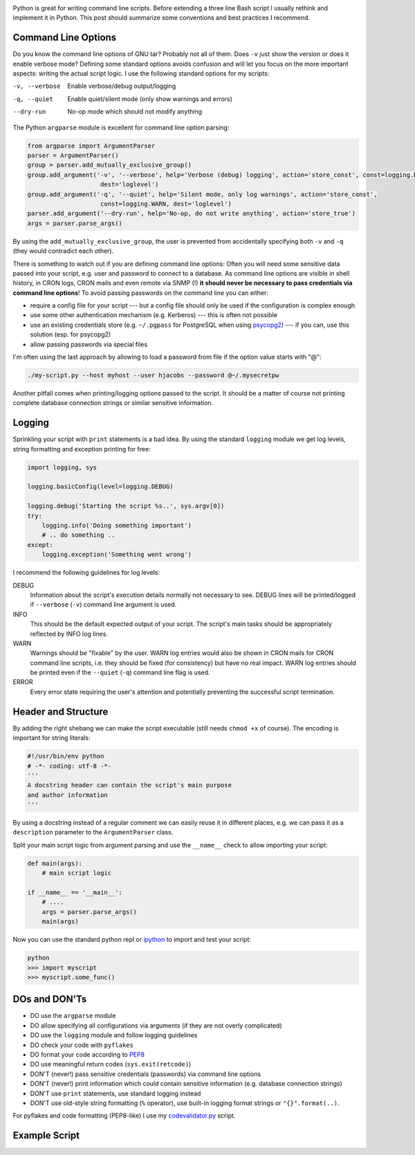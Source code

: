 .. title: Writing Python command line scripts
.. slug: writing-python-command-line-scripts
.. date: 2014/01/19 14:57:29
.. tags: python
.. link: 
.. description: 
.. type: text

.. image:: ../galleries/python-logo.png
   :class: left

Python is great for writing command line scripts. Before extending a three line Bash script I usually rethink and implement it in Python.
This post should summarize some conventions and best practices I recommend.

.. TEASER_END

Command Line Options
--------------------

Do you know the command line options of GNU tar? Probably not all of them. Does ``-v`` just show the version or does it enable verbose mode?
Defining some standard options avoids confusion and will let you focus on the more important aspects: writing the actual script logic.
I use the following standard options for my scripts:

-v, --verbose  Enable verbose/debug output/logging
-q, --quiet    Enable quiet/silent mode (only show warnings and errors)
--dry-run      No-op mode which should not modify anything

The Python ``argparse`` module is excellent for command line option parsing:

.. code:: python
    
    from argparse import ArgumentParser 
    parser = ArgumentParser()
    group = parser.add_mutually_exclusive_group()
    group.add_argument('-v', '--verbose', help='Verbose (debug) logging', action='store_const', const=logging.DEBUG,
                        dest='loglevel')
    group.add_argument('-q', '--quiet', help='Silent mode, only log warnings', action='store_const',
                        const=logging.WARN, dest='loglevel')
    parser.add_argument('--dry-run', help='No-op, do not write anything', action='store_true')
    args = parser.parse_args()

By using the ``add_mutually_exclusive_group``, the user is prevented from accidentally specifying both ``-v`` and ``-q`` (they would contradict each other).

There is something to watch out if you are defining command line options: Often you will need some sensitive data passed into your script,
e.g. user and password to connect to a database. As command line options are visible in shell history, in CRON logs, CRON mails and even remote via SNMP (!) **it should never be necessary to pass credentials via command line options**!
To avoid passing passwords on the command line you can either:

* require a config file for your script --- but a config file should only be used if the configuration is complex enough
* use some other authentication mechanism (e.g. Kerberos) --- this is often not possible
* use an existing credentials store (e.g. ``~/.pgpass`` for PostgreSQL when using psycopg2_) --- if you can, use this solution (esp. for psycopg2)
* allow passing passwords via special files

I'm often using the last approach by allowing to load a password from file if the option value starts with "@":

.. code:: bash

    ./my-script.py --host myhost --user hjacobs --password @~/.mysecretpw

Another pitfall comes when printing/logging options passed to the script. It should be a matter of course not printing complete database connection strings or similar sensitive information.


Logging
-------

Sprinkling your script with ``print`` statements is a bad idea.
By using the standard ``logging`` module we get log levels, string formatting and exception printing for free:

.. code:: python

   import logging, sys

   logging.basicConfig(level=logging.DEBUG)
   
   logging.debug('Starting the script %s..', sys.argv[0])
   try:
       logging.info('Doing something important')
       # .. do something ..
   except:
       logging.exception('Something went wrong')

I recommend the following guidelines for log levels:

DEBUG
  Information about the script's execution details normally not necessary to see.
  DEBUG lines will be printed/logged if ``--verbose`` (``-v``) command line argument is used.

INFO
  This should be the default expected output of your script. The script's main tasks should be appropriately reflected by INFO log lines.

WARN
  Warnings should be "fixable" by the user.
  WARN log entries would also be shown in CRON mails for CRON command line scripts, i.e. they should be fixed (for consistency) but have no real impact. WARN log entries should be printed even if the ``--quiet`` (``-q``) command line flag is used.

ERROR
  Every error state requiring the user's attention and potentially preventing the successful script termination.

Header and Structure
--------------------

By adding the right shebang we can make the script executable (still needs ``chmod +x`` of course). The encoding is important for string literals:

.. code:: python

    #!/usr/bin/env python
    # -*- coding: utf-8 -*-
    '''
    A docstring header can contain the script's main purpose
    and author information
    '''

By using a docstring instead of a regular comment we can easily reuse it in different places, e.g. we can pass it as a ``description`` parameter to the ``ArgumentParser`` class.

Split your main script logic from argument parsing and use the ``__name__`` check to allow importing your script:

.. code:: python

    def main(args):
        # main script logic

    if __name__ == '__main__':
        # ....
        args = parser.parse_args()
        main(args)

Now you can use the standard python repl or ipython_ to import and test your script:

.. code:: bash

    python
    >>> import myscript
    >>> myscript.some_func()



DOs and DON'Ts
--------------

* DO use the ``argparse`` module
* DO allow specifying all configurations via arguments (if they are not overly complicated)
* DO use the ``logging`` module and follow logging guidelines
* DO check your code with ``pyflakes``
* DO format your code according to PEP8_
* DO use meaningful return codes (``sys.exit(retcode)``)
* DON'T (never!) pass sensitive credentials (passwords) via command line options
* DON'T (never!) print information which could contain sensitive information (e.g. database connection strings)
* DON'T use ``print`` statements, use standard logging instead
* DON'T use old-style string formatting (``%`` operator), use built-in logging format strings or ``"{}".format(..)``.

For pyflakes and code formatting (PEP8-like) I use my codevalidator.py_ script.

Example Script
--------------

.. listing:: example-command-line-script.py python


.. _psycopg2: https://pypi.python.org/pypi/psycopg2
.. _ipython: http://ipython.org/
.. _PEP8: http://www.python.org/dev/peps/pep-0008/
.. _codevalidator.py: https://github.com/hjacobs/codevalidator
